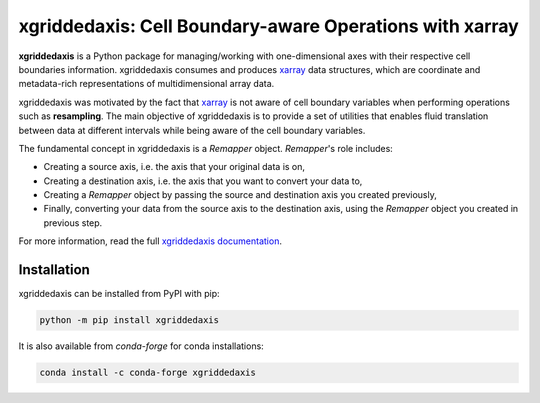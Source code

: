 
xgriddedaxis: Cell Boundary-aware Operations with xarray
========================================================

|pypi| |conda forge| |Build Status| |codecov| |docs| |GitHub Workflow Status|


**xgriddedaxis** is a Python package for managing/working with one-dimensional axes with their respective
cell boundaries information. xgriddedaxis consumes and produces xarray_ data structures,
which are coordinate and metadata-rich representations of multidimensional array data.


xgriddedaxis was motivated by the fact that xarray_ is not aware of cell boundary variables when
performing operations such as **resampling**. The main objective of xgriddedaxis is to provide a set of
utilities that enables fluid translation between data at different intervals while being aware
of the cell boundary variables.

The fundamental concept in xgriddedaxis is a `Remapper` object. `Remapper`'s role includes:

- Creating a source axis, i.e. the axis that your original data is on,
- Creating a destination axis, i.e. the axis that you want to convert your data to,
- Creating a `Remapper` object by passing the source and destination axis you created previously,
- Finally, converting your data from the source axis to the destination axis, using the `Remapper` object you created in previous step.

For more information, read the full
`xgriddedaxis documentation`_.

Installation
------------

xgriddedaxis can be installed from PyPI with pip:

.. code-block:: bash

    python -m pip install xgriddedaxis


It is also available from `conda-forge` for conda installations:

.. code-block:: bash

    conda install -c conda-forge xgriddedaxis


.. _xarray: http://xarray.pydata.org
.. _xgriddedaxis documentation: https://xgriddedaxis.readthedocs.io

.. |GitHub Workflow Status| image:: https://img.shields.io/github/workflow/status/NCAR/xgriddedaxis/code-style?label=Code%20Style&style=for-the-badge
    :target: https://github.com/NCAR/xgriddedaxis/actions

.. |Build Status| image:: https://img.shields.io/circleci/project/github/NCAR/xgriddedaxis/master.svg?style=for-the-badge&logo=circleci
    :target: https://circleci.com/gh/NCAR/xgriddedaxis/tree/master

.. |codecov| image:: https://img.shields.io/codecov/c/github/NCAR/xgriddedaxis.svg?style=for-the-badge
    :target: https://codecov.io/gh/NCAR/xgriddedaxis

.. |docs| image:: https://img.shields.io/readthedocs/xgriddedaxis/latest.svg?style=for-the-badge
    :target: https://xgriddedaxis.readthedocs.io/en/latest/?badge=latest

.. |pypi| image:: https://img.shields.io/pypi/v/xgriddedaxis.svg?style=for-the-badge
    :target: https://pypi.org/project/xgriddedaxis

.. |conda forge| image:: https://img.shields.io/conda/vn/conda-forge/xgriddedaxis.svg?style=for-the-badge
    :target: https://anaconda.org/conda-forge/xgriddedaxis
